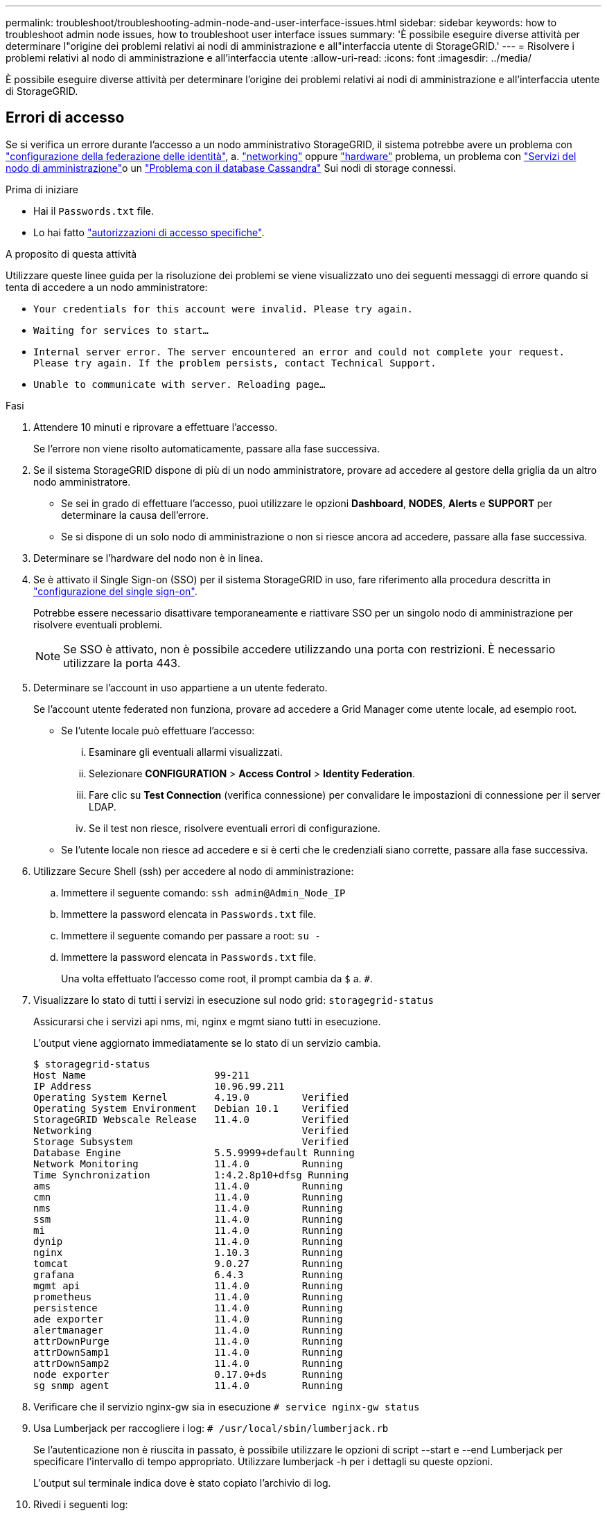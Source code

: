 ---
permalink: troubleshoot/troubleshooting-admin-node-and-user-interface-issues.html 
sidebar: sidebar 
keywords: how to troubleshoot admin node issues, how to troubleshoot user interface issues 
summary: 'È possibile eseguire diverse attività per determinare l"origine dei problemi relativi ai nodi di amministrazione e all"interfaccia utente di StorageGRID.' 
---
= Risolvere i problemi relativi al nodo di amministrazione e all'interfaccia utente
:allow-uri-read: 
:icons: font
:imagesdir: ../media/


[role="lead"]
È possibile eseguire diverse attività per determinare l'origine dei problemi relativi ai nodi di amministrazione e all'interfaccia utente di StorageGRID.



== Errori di accesso

Se si verifica un errore durante l'accesso a un nodo amministrativo StorageGRID, il sistema potrebbe avere un problema con link:../admin/using-identity-federation.html["configurazione della federazione delle identità"], a. link:../troubleshoot/troubleshooting-network-hardware-and-platform-issues.html["networking"] oppure https://docs.netapp.com/us-en/storagegrid-appliances/installconfig/troubleshooting-hardware-installation-sg100-and-sg1000.html["hardware"^] problema, un problema con link:../primer/what-admin-node-is.html["Servizi del nodo di amministrazione"]o un link:../maintain/recovering-failed-storage-volumes-and-rebuilding-cassandra-database.html["Problema con il database Cassandra"] Sui nodi di storage connessi.

.Prima di iniziare
* Hai il `Passwords.txt` file.
* Lo hai fatto link:../admin/admin-group-permissions.html["autorizzazioni di accesso specifiche"].


.A proposito di questa attività
Utilizzare queste linee guida per la risoluzione dei problemi se viene visualizzato uno dei seguenti messaggi di errore quando si tenta di accedere a un nodo amministratore:

* `Your credentials for this account were invalid. Please try again.`
* `Waiting for services to start...`
* `Internal server error. The server encountered an error and could not complete your request. Please try again. If the problem persists, contact Technical Support.`
* `Unable to communicate with server. Reloading page...`


.Fasi
. Attendere 10 minuti e riprovare a effettuare l'accesso.
+
Se l'errore non viene risolto automaticamente, passare alla fase successiva.

. Se il sistema StorageGRID dispone di più di un nodo amministratore, provare ad accedere al gestore della griglia da un altro nodo amministratore.
+
** Se sei in grado di effettuare l'accesso, puoi utilizzare le opzioni *Dashboard*, *NODES*, *Alerts* e *SUPPORT* per determinare la causa dell'errore.
** Se si dispone di un solo nodo di amministrazione o non si riesce ancora ad accedere, passare alla fase successiva.


. Determinare se l'hardware del nodo non è in linea.
. Se è attivato il Single Sign-on (SSO) per il sistema StorageGRID in uso, fare riferimento alla procedura descritta in link:../admin/configuring-sso.html["configurazione del single sign-on"].
+
Potrebbe essere necessario disattivare temporaneamente e riattivare SSO per un singolo nodo di amministrazione per risolvere eventuali problemi.

+

NOTE: Se SSO è attivato, non è possibile accedere utilizzando una porta con restrizioni. È necessario utilizzare la porta 443.

. Determinare se l'account in uso appartiene a un utente federato.
+
Se l'account utente federated non funziona, provare ad accedere a Grid Manager come utente locale, ad esempio root.

+
** Se l'utente locale può effettuare l'accesso:
+
... Esaminare gli eventuali allarmi visualizzati.
... Selezionare *CONFIGURATION* > *Access Control* > *Identity Federation*.
... Fare clic su *Test Connection* (verifica connessione) per convalidare le impostazioni di connessione per il server LDAP.
... Se il test non riesce, risolvere eventuali errori di configurazione.


** Se l'utente locale non riesce ad accedere e si è certi che le credenziali siano corrette, passare alla fase successiva.


. Utilizzare Secure Shell (ssh) per accedere al nodo di amministrazione:
+
.. Immettere il seguente comando: `ssh admin@Admin_Node_IP`
.. Immettere la password elencata in `Passwords.txt` file.
.. Immettere il seguente comando per passare a root: `su -`
.. Immettere la password elencata in `Passwords.txt` file.
+
Una volta effettuato l'accesso come root, il prompt cambia da `$` a. `#`.



. Visualizzare lo stato di tutti i servizi in esecuzione sul nodo grid: `storagegrid-status`
+
Assicurarsi che i servizi api nms, mi, nginx e mgmt siano tutti in esecuzione.

+
L'output viene aggiornato immediatamente se lo stato di un servizio cambia.

+
....
$ storagegrid-status
Host Name                      99-211
IP Address                     10.96.99.211
Operating System Kernel        4.19.0         Verified
Operating System Environment   Debian 10.1    Verified
StorageGRID Webscale Release   11.4.0         Verified
Networking                                    Verified
Storage Subsystem                             Verified
Database Engine                5.5.9999+default Running
Network Monitoring             11.4.0         Running
Time Synchronization           1:4.2.8p10+dfsg Running
ams                            11.4.0         Running
cmn                            11.4.0         Running
nms                            11.4.0         Running
ssm                            11.4.0         Running
mi                             11.4.0         Running
dynip                          11.4.0         Running
nginx                          1.10.3         Running
tomcat                         9.0.27         Running
grafana                        6.4.3          Running
mgmt api                       11.4.0         Running
prometheus                     11.4.0         Running
persistence                    11.4.0         Running
ade exporter                   11.4.0         Running
alertmanager                   11.4.0         Running
attrDownPurge                  11.4.0         Running
attrDownSamp1                  11.4.0         Running
attrDownSamp2                  11.4.0         Running
node exporter                  0.17.0+ds      Running
sg snmp agent                  11.4.0         Running
....
. Verificare che il servizio nginx-gw sia in esecuzione `# service nginx-gw status`
. [[use_Lumberjack_to_Collect_logs, start=9]]Usa Lumberjack per raccogliere i log: `# /usr/local/sbin/lumberjack.rb`
+
Se l'autenticazione non è riuscita in passato, è possibile utilizzare le opzioni di script --start e --end Lumberjack per specificare l'intervallo di tempo appropriato. Utilizzare lumberjack -h per i dettagli su queste opzioni.

+
L'output sul terminale indica dove è stato copiato l'archivio di log.

. [[review_logs, start=10]]Rivedi i seguenti log:
+
** `/var/local/log/bycast.log`
** `/var/local/log/bycast-err.log`
** `/var/local/log/nms.log`
** `**/*commands.txt`


. Se non si riesce a identificare alcun problema con il nodo di amministrazione, eseguire uno dei seguenti comandi per determinare gli indirizzi IP dei tre nodi di storage che eseguono il servizio ADC presso la propria sede. In genere, si tratta dei primi tre nodi di storage installati nel sito.
+
[listing]
----
# cat /etc/hosts
----
+
[listing]
----
# vi /var/local/gpt-data/specs/grid.xml
----
+
I nodi di amministrazione utilizzano il servizio ADC durante il processo di autenticazione.

. Dal nodo di amministrazione, accedere a ciascuno dei nodi di storage ADC, utilizzando gli indirizzi IP identificati.
+
.. Immettere il seguente comando: `ssh admin@grid_node_IP`
.. Immettere la password elencata in `Passwords.txt` file.
.. Immettere il seguente comando per passare a root: `su -`
.. Immettere la password elencata in `Passwords.txt` file.
+
Una volta effettuato l'accesso come root, il prompt cambia da `$` a. `#`.



. Visualizzare lo stato di tutti i servizi in esecuzione sul nodo grid: `storagegrid-status`
+
Assicurarsi che i servizi idnt, acct, nginx e cassandra siano tutti in esecuzione.

. Ripetere i passaggi <<use_Lumberjack_to_collect_logs,Utilizzare Lumberjack per raccogliere i registri>> e. <<review_logs,Esaminare i registri>> Per rivedere i log sui nodi di storage.
. Se non si riesce a risolvere il problema, contattare il supporto tecnico.
+
Fornire al supporto tecnico i registri raccolti. Vedere anche link:../monitor/logs-files-reference.html["Riferimenti ai file di log"].





== Problemi dell'interfaccia utente

L'interfaccia utente di Grid Manager o Tenant Manager potrebbe non rispondere come previsto dopo l'aggiornamento del software StorageGRID.

.Fasi
. Assicurarsi di utilizzare un link:../admin/web-browser-requirements.html["browser web supportato"].
+

NOTE: Il supporto del browser può cambiare con ogni release di StorageGRID. Verificare che si stia utilizzando un browser supportato dalla versione di StorageGRID in uso.

. Cancellare la cache del browser Web.
+
La cancellazione della cache rimuove le risorse obsolete utilizzate dalla versione precedente del software StorageGRID e consente all'interfaccia utente di funzionare nuovamente correttamente. Per istruzioni, consultare la documentazione del browser Web.





== Nodo amministratore non disponibile

Se il sistema StorageGRID include più nodi di amministrazione, è possibile utilizzare un altro nodo di amministrazione per controllare lo stato di un nodo di amministrazione non disponibile.

.Prima di iniziare
Lo hai fatto link:../admin/admin-group-permissions.html["autorizzazioni di accesso specifiche"].

.Fasi
. Da un nodo Admin disponibile, accedere a Grid Manager utilizzando un link:../admin/web-browser-requirements.html["browser web supportato"].
. Selezionare *SUPPORT* > *Tools* > *Grid topology*.
. Selezionare *_Site* > *non disponibile Admin Node_* > *SSM* > *servizi* > *Panoramica* > *principale*.
. Cercare i servizi con stato non in esecuzione e che potrebbero essere visualizzati anche in blu.
+
image::../media/unavailable_admin_node_troubleshooting.gif[schermata descritta dal testo circostante]

. Determinare se gli allarmi sono stati attivati.
. Intraprendere le azioni appropriate per risolvere il problema.

